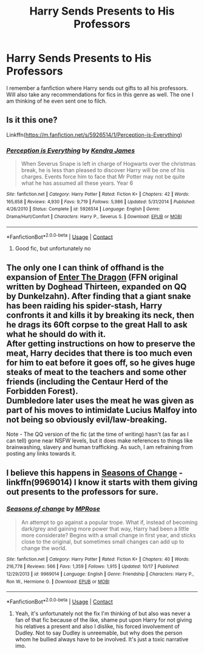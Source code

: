 #+TITLE: Harry Sends Presents to His Professors

* Harry Sends Presents to His Professors
:PROPERTIES:
:Author: Emilysouza221b
:Score: 5
:DateUnix: 1605106183.0
:DateShort: 2020-Nov-11
:FlairText: What's That Fic?
:END:
I remember a fanfiction where Harry sends out gifts to all his professors. Will also take any recommendations for fics in this genre as well. The one I am thinking of he even sent one to filch.


** Is it this one?

Linkffn([[https://m.fanfiction.net/s/5926514/1/Perception-is-Everything]])
:PROPERTIES:
:Author: ElaineofAstolat
:Score: 2
:DateUnix: 1605242431.0
:DateShort: 2020-Nov-13
:END:

*** [[https://www.fanfiction.net/s/5926514/1/][*/Perception is Everything/*]] by [[https://www.fanfiction.net/u/2281943/Kendra-James][/Kendra James/]]

#+begin_quote
  When Severus Snape is left in charge of Hogwarts over the christmas break, he is less than pleased to discover Harry will be one of his charges. Events force him to face that Mr Potter may not be quite what he has assumed all these years. Year 6
#+end_quote

^{/Site/:} ^{fanfiction.net} ^{*|*} ^{/Category/:} ^{Harry} ^{Potter} ^{*|*} ^{/Rated/:} ^{Fiction} ^{K+} ^{*|*} ^{/Chapters/:} ^{42} ^{*|*} ^{/Words/:} ^{165,658} ^{*|*} ^{/Reviews/:} ^{4,930} ^{*|*} ^{/Favs/:} ^{9,719} ^{*|*} ^{/Follows/:} ^{5,986} ^{*|*} ^{/Updated/:} ^{5/31/2014} ^{*|*} ^{/Published/:} ^{4/26/2010} ^{*|*} ^{/Status/:} ^{Complete} ^{*|*} ^{/id/:} ^{5926514} ^{*|*} ^{/Language/:} ^{English} ^{*|*} ^{/Genre/:} ^{Drama/Hurt/Comfort} ^{*|*} ^{/Characters/:} ^{Harry} ^{P.,} ^{Severus} ^{S.} ^{*|*} ^{/Download/:} ^{[[http://www.ff2ebook.com/old/ffn-bot/index.php?id=5926514&source=ff&filetype=epub][EPUB]]} ^{or} ^{[[http://www.ff2ebook.com/old/ffn-bot/index.php?id=5926514&source=ff&filetype=mobi][MOBI]]}

--------------

*FanfictionBot*^{2.0.0-beta} | [[https://github.com/FanfictionBot/reddit-ffn-bot/wiki/Usage][Usage]] | [[https://www.reddit.com/message/compose?to=tusing][Contact]]
:PROPERTIES:
:Author: FanfictionBot
:Score: 2
:DateUnix: 1605242452.0
:DateShort: 2020-Nov-13
:END:

**** Good fic, but unfortunately no
:PROPERTIES:
:Author: Emilysouza221b
:Score: 1
:DateUnix: 1605342387.0
:DateShort: 2020-Nov-14
:END:


** The only one I can think of offhand is the expansion of [[https://www.fanfiction.net/s/5585493/1/Enter-the-Dragon][Enter The Dragon]] (FFN original written by Doghead Thirteen, expanded on QQ by Dunkelzahn). After finding that a giant snake has been raiding his spider-stash, Harry confronts it and kills it by breaking its neck, then he drags its 60ft corpse to the great Hall to ask what he should do with it.\\
After getting instructions on how to preserve the meat, Harry decides that there is too much even for him to eat before it goes off, so he gives huge steaks of meat to the teachers and some other friends (including the Centaur Herd of the Forbidden Forest).\\
Dumbledore later uses the meat he was given as part of his moves to intimidate Lucius Malfoy into not being so obviously evil/law-breaking.

Note - The QQ version of the fic (at the time of writing) hasn't (as far as I can tell) gone near NSFW levels, but it does make references to things like brainwashing, slavery and human trafficking. As such, I am refraining from posting any links towards it.
:PROPERTIES:
:Author: BeardInTheDark
:Score: 1
:DateUnix: 1605137526.0
:DateShort: 2020-Nov-12
:END:


** I believe this happens in [[https://www.fanfiction.net/s/9969014/1/Seasons-of-change][Seasons of Change]] - linkffn(9969014) I know it starts with them giving out presents to the professors for sure.
:PROPERTIES:
:Author: PhantomKeeperQazs
:Score: 1
:DateUnix: 1605154733.0
:DateShort: 2020-Nov-12
:END:

*** [[https://www.fanfiction.net/s/9969014/1/][*/Seasons of change/*]] by [[https://www.fanfiction.net/u/2549810/MPRose][/MPRose/]]

#+begin_quote
  An attempt to go against a popular trope. What if, instead of becoming dark/grey and gaining more power that way, Harry had been a little more considerate? Begins with a small change in first year, and sticks close to the original, but sometimes small changes can add up to change the world.
#+end_quote

^{/Site/:} ^{fanfiction.net} ^{*|*} ^{/Category/:} ^{Harry} ^{Potter} ^{*|*} ^{/Rated/:} ^{Fiction} ^{K+} ^{*|*} ^{/Chapters/:} ^{40} ^{*|*} ^{/Words/:} ^{216,778} ^{*|*} ^{/Reviews/:} ^{566} ^{*|*} ^{/Favs/:} ^{1,359} ^{*|*} ^{/Follows/:} ^{1,915} ^{*|*} ^{/Updated/:} ^{10/17} ^{*|*} ^{/Published/:} ^{12/29/2013} ^{*|*} ^{/id/:} ^{9969014} ^{*|*} ^{/Language/:} ^{English} ^{*|*} ^{/Genre/:} ^{Friendship} ^{*|*} ^{/Characters/:} ^{Harry} ^{P.,} ^{Ron} ^{W.,} ^{Hermione} ^{G.} ^{*|*} ^{/Download/:} ^{[[http://www.ff2ebook.com/old/ffn-bot/index.php?id=9969014&source=ff&filetype=epub][EPUB]]} ^{or} ^{[[http://www.ff2ebook.com/old/ffn-bot/index.php?id=9969014&source=ff&filetype=mobi][MOBI]]}

--------------

*FanfictionBot*^{2.0.0-beta} | [[https://github.com/FanfictionBot/reddit-ffn-bot/wiki/Usage][Usage]] | [[https://www.reddit.com/message/compose?to=tusing][Contact]]
:PROPERTIES:
:Author: FanfictionBot
:Score: 1
:DateUnix: 1605154754.0
:DateShort: 2020-Nov-12
:END:

**** Yeah, it's unfortunately not the fix I'm thinking of but also was never a fan of that fic because of the like, shame put upon Harry for not giving his relatives a present and also I dislike, his forced involvement of Dudley. Not to say Dudley is unreemable, but why does the person whom he bullied always have to be involved. It's just a toxic narrative imo.
:PROPERTIES:
:Author: Emilysouza221b
:Score: 2
:DateUnix: 1605200501.0
:DateShort: 2020-Nov-12
:END:
